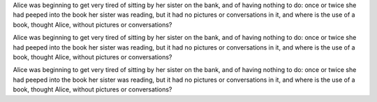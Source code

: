 
Alice was beginning to get very tired of sitting by her sister on the bank, and
of having nothing to do: once or twice she had peeped into the book her sister
was reading, but it had no pictures or conversations in it, and where is the
use of a book, thought Alice, without pictures or conversations?


.. class:: positive-indent

Alice was beginning to get very tired of sitting by her sister on the bank, and
of having nothing to do: once or twice she had peeped into the book her sister
was reading, but it had no pictures or conversations in it, and where is the
use of a book, thought Alice, without pictures or conversations?


.. class:: negative-indent

Alice was beginning to get very tired of sitting by her sister on the bank, and
of having nothing to do: once or twice she had peeped into the book her sister
was reading, but it had no pictures or conversations in it, and where is the
use of a book, thought Alice, without pictures or conversations?